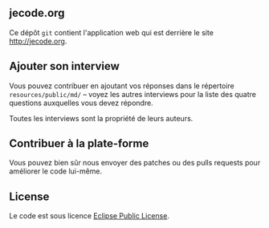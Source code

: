 # #+HTML: <a href="http://travis-ci.org/bzg/jecode"><img src="https://api.travis-ci.org/bzg/jecode.png"/></a>

** jecode.org

Ce dépôt =git= contient l'application web qui est derrière le site
http://jecode.org.

** Ajouter son interview

Vous pouvez contribuer en ajoutant vos réponses dans le répertoire
=resources/public/md/= -- voyez les autres interviews pour la liste
des quatre questions auxquelles vous devez répondre.

Toutes les interviews sont la propriété de leurs auteurs.

** Contribuer à la plate-forme

Vous pouvez bien sûr nous envoyer des patches ou des pulls requests
pour améliorer le code lui-même.

** License

Le code est sous licence [[http://en.wikipedia.org/wiki/Eclipse_Public_License][Eclipse Public License]].
